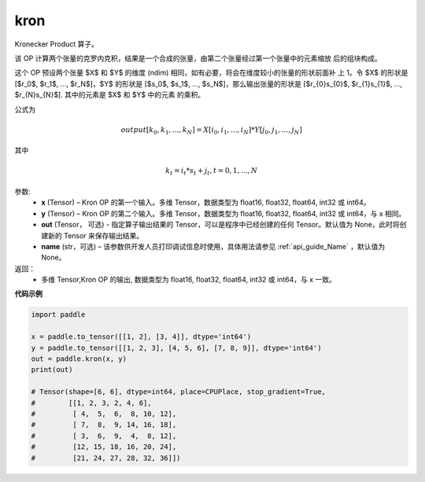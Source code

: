 .. _cn_api_paddle_tensor_kron:

kron
-------------------------------

.. py:function:: paddle.tensor.kron(x, y, out=None, name=None)



Kronecker Product 算子。

该 OP 计算两个张量的克罗内克积，结果是一个合成的张量，由第二个张量经过第一个张量中的元素缩放
后的组块构成。


这个 OP 预设两个张量 $X$ 和 $Y$ 的维度 (ndim) 相同，如有必要，将会在维度较小的张量的形状前面补
上 1。令 $X$ 的形状是 [$r_0$, $r_1$, ..., $r_N$]，$Y$ 的形状是 
[$s_0$, $s_1$, ..., $s_N$]，那么输出张量的形状是 
[$r_{0}s_{0}$, $r_{1}s_{1}$, ..., $r_{N}s_{N}$]. 其中的元素是 $X$ 和 $Y$ 中的元素
的乘积。

公式为

.. math::

          output[k_{0}, k_{1}, ..., k_{N}] = X[i_{0}, i_{1}, ..., i_{N}] *
          Y[j_{0}, j_{1}, ..., j_{N}]


其中

.. math::

          k_{t} = i_{t} * s_{t} + j_{t}, t = 0, 1, ..., N


参数:
  - **x** (Tensor) – Kron OP 的第一个输入。多维 Tensor，数据类型为 float16, float32, float64, int32 或 int64。
  - **y** (Tensor) – Kron OP 的第二个输入。多维 Tensor，数据类型为 float16, float32, float64, int32 或 int64，与 x 相同。
  - **out**  (Tensor， 可选) -  指定算子输出结果的 Tensor，可以是程序中已经创建的任何 Tensor。默认值为 None，此时将创建新的 Tensor 来保存输出结果。
  - **name** (str，可选) – 该参数供开发人员打印调试信息时使用，具体用法请参见 :ref:`api_guide_Name` ，默认值为 None。

返回：
  - 多维 Tensor,Kron OP 的输出, 数据类型为 float16, float32, float64, int32 或 int64，与 x 一致。


**代码示例**

..  code-block:: python

    import paddle

    x = paddle.to_tensor([[1, 2], [3, 4]], dtype='int64')
    y = paddle.to_tensor([[1, 2, 3], [4, 5, 6], [7, 8, 9]], dtype='int64')
    out = paddle.kron(x, y)
    print(out)

    # Tensor(shape=[6, 6], dtype=int64, place=CPUPlace, stop_gradient=True,
    #        [[1, 2, 3, 2, 4, 6],
    #         [ 4,  5,  6,  8, 10, 12],
    #         [ 7,  8,  9, 14, 16, 18],
    #         [ 3,  6,  9,  4,  8, 12],
    #         [12, 15, 18, 16, 20, 24],
    #         [21, 24, 27, 28, 32, 36]])
